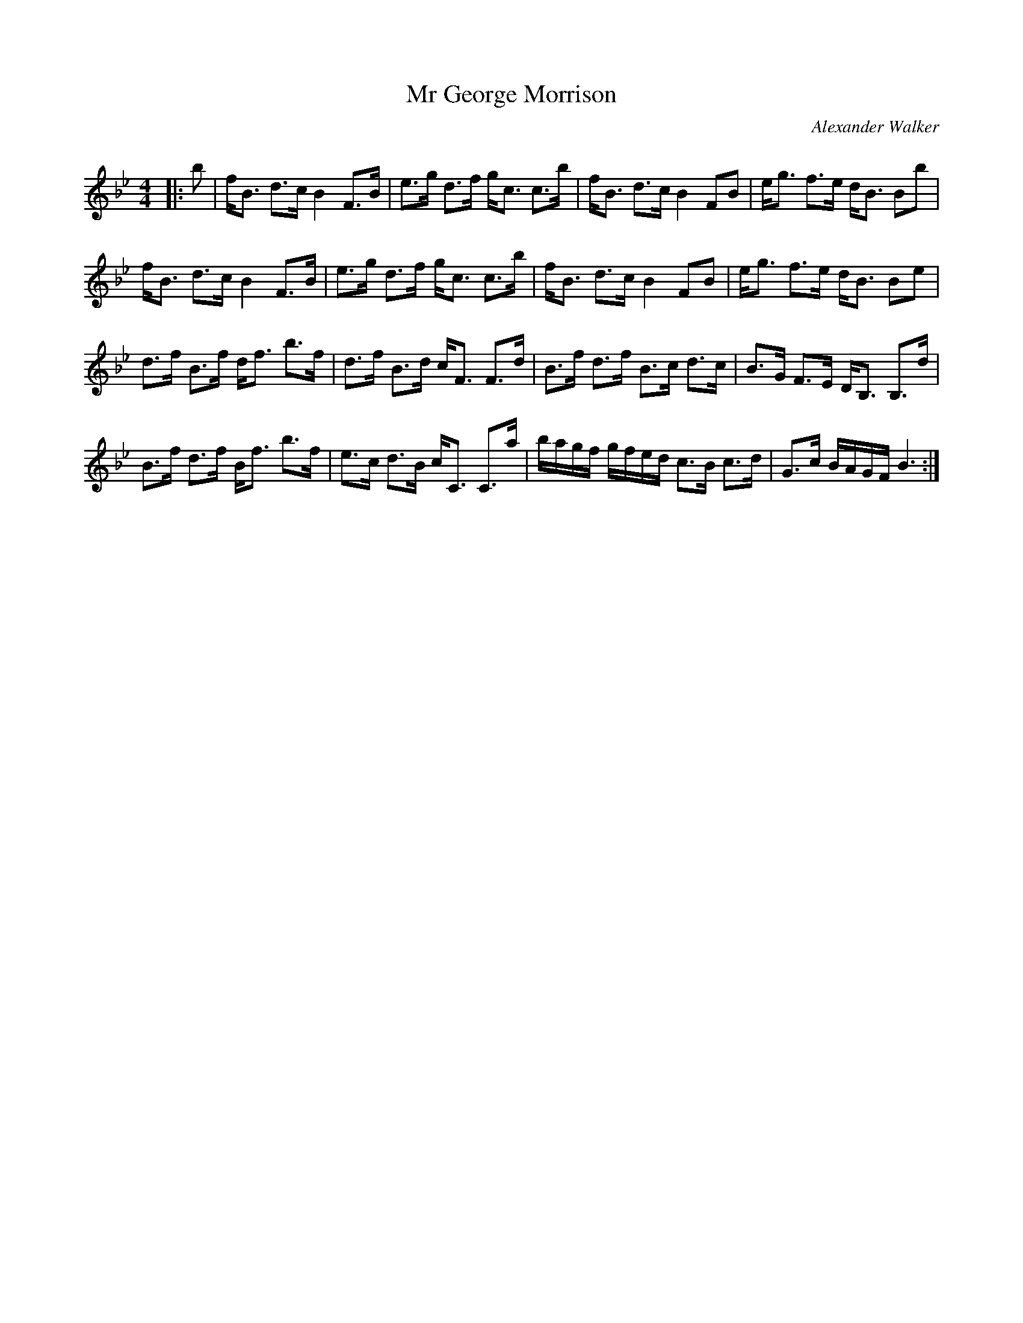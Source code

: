 X:1
T: Mr George Morrison
C:Alexander Walker
R:Strathspey
Q: 128
K:Bb
M:4/4
L:1/16
|:b2|fB3 d3c B4 F3B|e3g d3f gc3 c3b|fB3 d3c B4 F2B2|eg3 f3e dB3 B2b2|
fB3 d3c B4 F3B|e3g d3f gc3 c3b|fB3 d3c B4 F2B2|eg3 f3e dB3 B2e2|
d3f B3f df3 b3f|d3f B3d cF3 F3d|B3f d3f B3c d3c|B3G F3E DB,3 B,3d|
B3f d3f Bf3 b3f|e3c d3B cC3 C3a|bagf gfed c3B c3d|G3c BAGF B6:|
